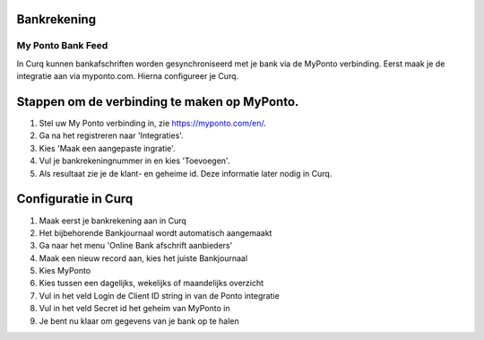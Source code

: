 Bankrekening
----


My Ponto Bank Feed
==================

In Curq kunnen bankafschriften worden gesynchroniseerd met je bank via de
MyPonto verbinding. Eerst maak je de integratie aan via myponto.com. Hierna configureer je Curq.

Stappen om de verbinding te maken op MyPonto.
-------
1. Stel uw My Ponto verbinding in, zie https://myponto.com/en/.

2. Ga na het registreren naar 'Integraties'.

3. Kies 'Maak een aangepaste ingratie'.

4. Vul je bankrekeningnummer in en kies 'Toevoegen'.

5. Als resultaat zie je de klant- en geheime id. Deze
   informatie later nodig in Curq.

.. image:: My-Ponto-Bank-Feed-Media/image1.png
       :width: 6.3in
       :height: 2.93264in

.. image:: My-Ponto-Bank-Feed-Media/image2.png
       :width: 6.3in
       :height: 2.93264in

.. image:: My-Ponto-Bank-Feed-Media/image3.png
       :width: 6.3in
       :height: 2.93264in

Configuratie in Curq
---------------
1. Maak eerst je bankrekening aan in Curq

2. Het bijbehorende Bankjournaal wordt automatisch aangemaakt

3. Ga naar het menu 'Online Bank afschrift aanbieders'

4. Maak een nieuw record aan, kies het juiste Bankjournaal

5. Kies MyPonto

6. Kies tussen een dagelijks, wekelijks of maandelijks overzicht

7. Vul in het veld Login de Client ID string in van de Ponto
   integratie

8. Vul in het veld Secret id het geheim van MyPonto in

9. Je bent nu klaar om gegevens van je bank op te halen

.. image:: My-Ponto-Bank-Feed-Media/image4.png
       :width: 6.3in
       :height: 2.90069in

.. image:: My-Ponto-Bank-Feed-Media/image5.png
       :width: 6.3in
       :height: 2.90069in

.. image:: My-Ponto-Bank-Feed-Media/image6.png
       :width: 6.3in
       :height: 2.90069in

.. image:: My-Ponto-Bank-Feed-Media/image7.png
       :width: 6.3in
       :height: 2.90069in

.. image:: My-Ponto-Bank-Feed-Media/image8.png
       :width: 6.3in
       :height: 2.90069in



    .. image:: My-Ponto-Bank-Feed-Media/image9.png
       :width: 5.50833in
       :height: 0.78333in
